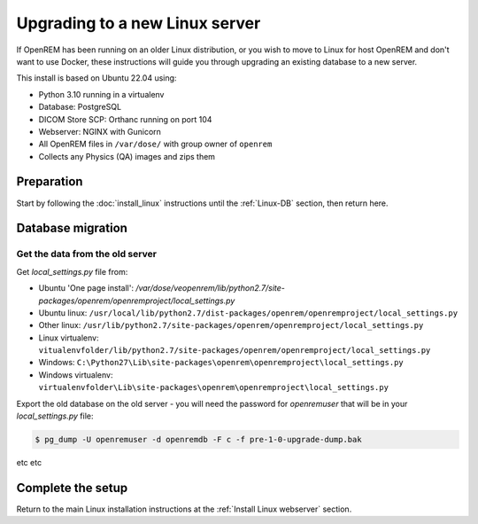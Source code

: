 *******************************
Upgrading to a new Linux server
*******************************

If OpenREM has been running on an older Linux distribution, or you wish to move to Linux for host OpenREM and don't want
to use Docker, these instructions will guide you through upgrading an existing database to a new server.

This install is based on Ubuntu 22.04 using:

* Python 3.10 running in a virtualenv
* Database: PostgreSQL
* DICOM Store SCP: Orthanc running on port 104
* Webserver: NGINX with Gunicorn
* All OpenREM files in ``/var/dose/`` with group owner of ``openrem``
* Collects any Physics (QA) images and zips them

Preparation
===========

Start by following the :doc:`install_linux` instructions until the :ref:`Linux-DB` section, then return here.

.. _Upgrade Linux new server DB migration:

Database migration
==================

Get the data from the old server
^^^^^^^^^^^^^^^^^^^^^^^^^^^^^^^^

Get `local_settings.py` file from:

* Ubuntu 'One page install': `/var/dose/veopenrem/lib/python2.7/site-packages/openrem/openremproject/local_settings.py`
* Ubuntu linux: ``/usr/local/lib/python2.7/dist-packages/openrem/openremproject/local_settings.py``
* Other linux: ``/usr/lib/python2.7/site-packages/openrem/openremproject/local_settings.py``
* Linux virtualenv: ``vitualenvfolder/lib/python2.7/site-packages/openrem/openremproject/local_settings.py``
* Windows: ``C:\Python27\Lib\site-packages\openrem\openremproject\local_settings.py``
* Windows virtualenv: ``virtualenvfolder\Lib\site-packages\openrem\openremproject\local_settings.py``


Export the old database on the old server - you will need the password for `openremuser` that will be in your
`local_settings.py` file:

.. code-block:: console

    $ pg_dump -U openremuser -d openremdb -F c -f pre-1-0-upgrade-dump.bak

etc etc

Complete the setup
==================

Return to the main Linux installation instructions at the :ref:`Install Linux webserver` section.
